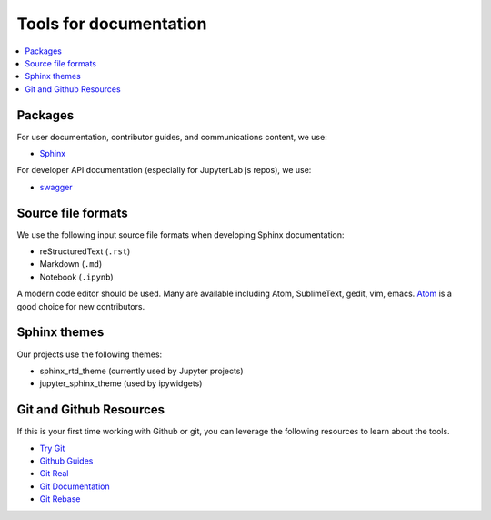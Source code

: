 Tools for documentation
=======================

.. contents::
   :local:

Packages
--------
For user documentation, contributor guides, and communications content, we
use:

- `Sphinx <http://www.sphinx-doc.org/en/stable>`_

For developer API documentation (especially for JupyterLab js repos), we use:

- `swagger <http://swagger.io/>`_

Source file formats
-------------------
We use the following input source file formats when developing Sphinx
documentation:

- reStructuredText (``.rst``)
- Markdown (``.md``)
- Notebook (``.ipynb``)

A modern code editor should be used. Many are available including Atom,
SublimeText, gedit, vim, emacs. `Atom <https://atom.io/>`_ is a good choice for
new contributors.

Sphinx themes
-------------
Our projects use the following themes:

- sphinx_rtd_theme (currently used by Jupyter projects)
- jupyter_sphinx_theme (used by ipywidgets)

Git and Github Resources
------------------------
If this is your first time working with Github or git, you can leverage the following
resources to learn about the tools.

* `Try Git  <https://try.github.io/levels/1/challenges/1>`_
* `Github Guides  <https://guides.github.com>`_
* `Git Real  <https://www.codeschool.com/courses/git-real>`_
* `Git Documentation <https://git-scm.com/documentation>`_
* `Git Rebase <https://github.com/pydata/pandas/wiki/Git-Workflows#user-content-git-rebase>`_